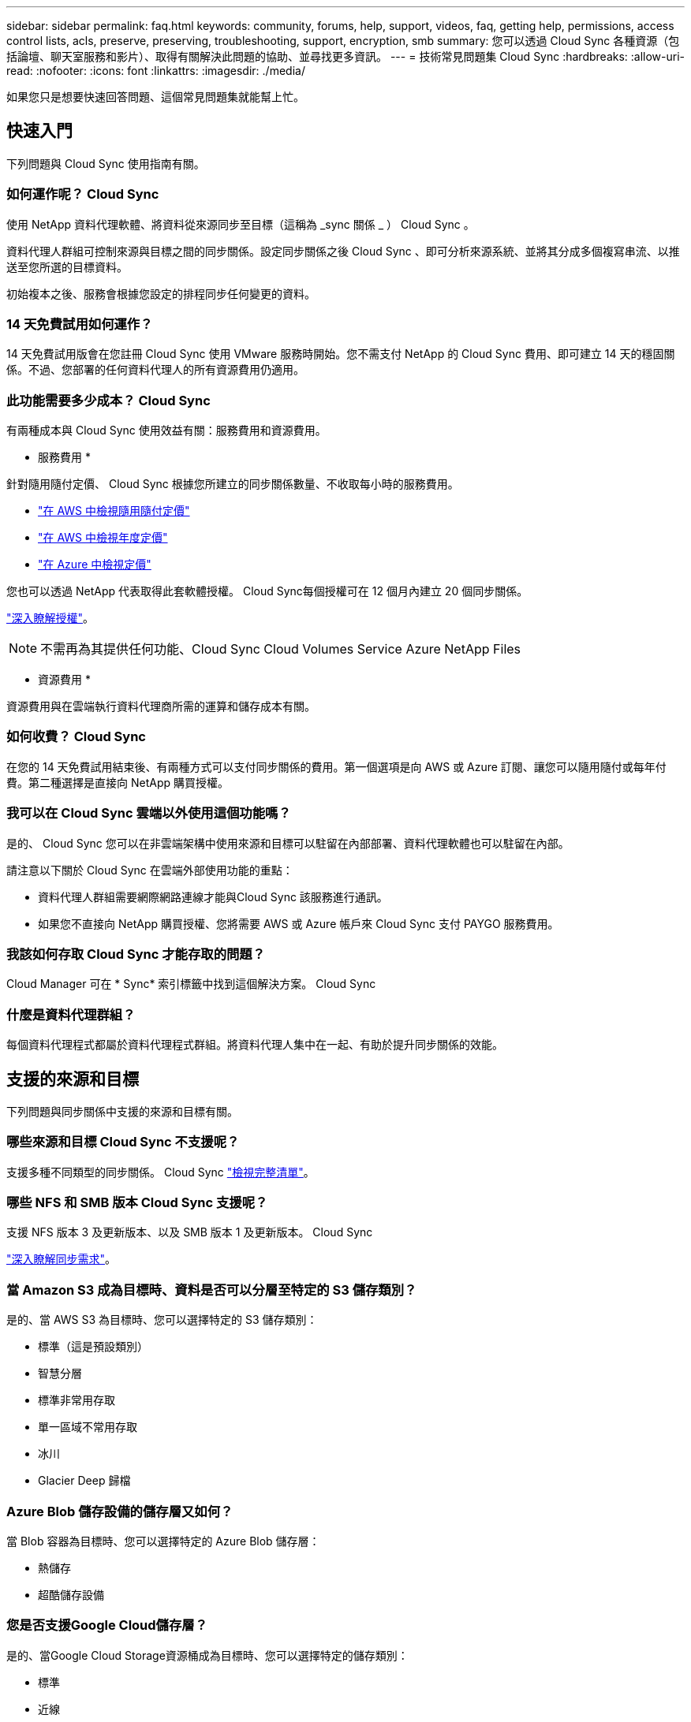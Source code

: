 ---
sidebar: sidebar 
permalink: faq.html 
keywords: community, forums, help, support, videos, faq, getting help, permissions, access control lists, acls, preserve, preserving, troubleshooting, support, encryption, smb 
summary: 您可以透過 Cloud Sync 各種資源（包括論壇、聊天室服務和影片）、取得有關解決此問題的協助、並尋找更多資訊。 
---
= 技術常見問題集 Cloud Sync
:hardbreaks:
:allow-uri-read: 
:nofooter: 
:icons: font
:linkattrs: 
:imagesdir: ./media/


[role="lead"]
如果您只是想要快速回答問題、這個常見問題集就能幫上忙。



== 快速入門

下列問題與 Cloud Sync 使用指南有關。



=== 如何運作呢？ Cloud Sync

使用 NetApp 資料代理軟體、將資料從來源同步至目標（這稱為 _sync 關係 _ ） Cloud Sync 。

資料代理人群組可控制來源與目標之間的同步關係。設定同步關係之後 Cloud Sync 、即可分析來源系統、並將其分成多個複寫串流、以推送至您所選的目標資料。

初始複本之後、服務會根據您設定的排程同步任何變更的資料。



=== 14 天免費試用如何運作？

14 天免費試用版會在您註冊 Cloud Sync 使用 VMware 服務時開始。您不需支付 NetApp 的 Cloud Sync 費用、即可建立 14 天的穩固關係。不過、您部署的任何資料代理人的所有資源費用仍適用。



=== 此功能需要多少成本？ Cloud Sync

有兩種成本與 Cloud Sync 使用效益有關：服務費用和資源費用。

* 服務費用 *

針對隨用隨付定價、 Cloud Sync 根據您所建立的同步關係數量、不收取每小時的服務費用。

* https://aws.amazon.com/marketplace/pp/B01LZV5DUJ["在 AWS 中檢視隨用隨付定價"^]
* https://aws.amazon.com/marketplace/pp/B06XX5V3M2["在 AWS 中檢視年度定價"^]
* https://azuremarketplace.microsoft.com/en-us/marketplace/apps/netapp.cloud-sync-service?tab=PlansAndPrice["在 Azure 中檢視定價"^]


您也可以透過 NetApp 代表取得此套軟體授權。 Cloud Sync每個授權可在 12 個月內建立 20 個同步關係。

link:concept-licensing.html["深入瞭解授權"]。


NOTE: 不需再為其提供任何功能、Cloud Sync Cloud Volumes Service Azure NetApp Files

* 資源費用 *

資源費用與在雲端執行資料代理商所需的運算和儲存成本有關。



=== 如何收費？ Cloud Sync

在您的 14 天免費試用結束後、有兩種方式可以支付同步關係的費用。第一個選項是向 AWS 或 Azure 訂閱、讓您可以隨用隨付或每年付費。第二種選擇是直接向 NetApp 購買授權。



=== 我可以在 Cloud Sync 雲端以外使用這個功能嗎？

是的、 Cloud Sync 您可以在非雲端架構中使用來源和目標可以駐留在內部部署、資料代理軟體也可以駐留在內部。

請注意以下關於 Cloud Sync 在雲端外部使用功能的重點：

* 資料代理人群組需要網際網路連線才能與Cloud Sync 該服務進行通訊。
* 如果您不直接向 NetApp 購買授權、您將需要 AWS 或 Azure 帳戶來 Cloud Sync 支付 PAYGO 服務費用。




=== 我該如何存取 Cloud Sync 才能存取的問題？

Cloud Manager 可在 * Sync* 索引標籤中找到這個解決方案。 Cloud Sync



=== 什麼是資料代理群組？

每個資料代理程式都屬於資料代理程式群組。將資料代理人集中在一起、有助於提升同步關係的效能。



== 支援的來源和目標

下列問題與同步關係中支援的來源和目標有關。



=== 哪些來源和目標 Cloud Sync 不支援呢？

支援多種不同類型的同步關係。 Cloud Sync link:reference-supported-relationships.html["檢視完整清單"]。



=== 哪些 NFS 和 SMB 版本 Cloud Sync 支援呢？

支援 NFS 版本 3 及更新版本、以及 SMB 版本 1 及更新版本。 Cloud Sync

link:reference-requirements.html["深入瞭解同步需求"]。



=== 當 Amazon S3 成為目標時、資料是否可以分層至特定的 S3 儲存類別？

是的、當 AWS S3 為目標時、您可以選擇特定的 S3 儲存類別：

* 標準（這是預設類別）
* 智慧分層
* 標準非常用存取
* 單一區域不常用存取
* 冰川
* Glacier Deep 歸檔




=== Azure Blob 儲存設備的儲存層又如何？

當 Blob 容器為目標時、您可以選擇特定的 Azure Blob 儲存層：

* 熱儲存
* 超酷儲存設備




=== 您是否支援Google Cloud儲存層？

是的、當Google Cloud Storage資源桶成為目標時、您可以選擇特定的儲存類別：

* 標準
* 近線
* 冷線
* 歸檔




== 網路

下列問題與 Cloud Sync 關於功能的網路需求有關。



=== 哪些網路需求 Cloud Sync 是關於功能的？

由於此環境要求資料代理群組透過所選的傳輸協定或物件儲存API（Amazon S3、Azure Blob、IBM Cloud Object Storage）、與來源和目標連線。Cloud Sync

此外、資料代理人群組需要透過連接埠443的傳出網際網路連線、以便與Cloud Sync 該服務進行通訊、並聯絡其他服務與儲存庫。

如需詳細資料、 link:reference-networking.html["檢閱網路需求"]。



=== 我可以將 Proxy 伺服器與資料代理程式搭配使用嗎？

是的。

支援 Proxy 伺服器、無論是否具備基本驗證。 Cloud Sync如果您在部署資料代理程式時指定 Proxy 伺服器、則來自資料代理程式的所有 HTTP 和 HTTPS 流量都會透過 Proxy 路由傳送。請注意、 NFS 或 SMB 等非 HTTP 流量無法透過 Proxy 伺服器路由傳送。

唯一的 Proxy 伺服器限制是使用即時資料加密搭配 NFS 或 Azure NetApp Files 不同步關係。加密資料會透過 HTTPS 傳送、無法透過 Proxy 伺服器路由傳送。



== 資料同步

下列問題與資料同步的運作方式有關。



=== 同步處理的頻率為何？

預設排程設定為每日同步。初始同步之後、您可以：

* 將同步排程修改為所需的天數、小時數或分鐘數
* 停用同步排程
* 刪除同步排程（不會遺失任何資料；只會移除同步關係）




=== 最低同步排程是多少？

您可以排程關係、每 1 分鐘同步一次資料。



=== 當檔案無法同步時、資料代理群組是否會重試？還是超時？

當單一檔案無法傳輸時、資料代理群組不會逾時。相反地、資料代理群組會在跳過檔案之前重試3次。重試值可在同步關係的設定中設定。

link:task-managing-relationships.html#changing-the-settings-for-a-sync-relationship["瞭解如何變更同步關係的設定"]。



=== 如果我有很大的資料集該怎麼辦？

如果單一目錄包含60、000個以上的檔案、請寄送電子郵件至ng-cloudsync-support@netapp.com（請與我們聯絡）、以便我們協助您設定資料代理群組來處理有效負載。我們可能需要新增額外的記憶體至資料代理群組。

請注意、掛載點中的檔案總數沒有限制。擁有60萬個以上檔案的大型目錄需要額外的記憶體、無論其在階層架構中的層級為何（上層目錄或子目錄）。



== 安全性

下列與安全性有關的問題。



=== 是否安全無虞？ Cloud Sync

是的。所有 Cloud Sync 的服務網路連線都是使用來完成 https://aws.amazon.com/sqs/["Amazon Simple Queue Service （ SQS ）"^]。

資料代理人群組與Amazon S3、Azure Blob、Google Cloud Storage和IBM Cloud Object Storage之間的所有通訊都是透過HTTPS傳輸協定進行。

如果 Cloud Sync 您使用的是內部部署（來源或目的地）系統的功能、以下是幾個建議的連線選項：

* AWS Direct Connect 、 Azure ExpressRoute 或 Google Cloud InterConnect 連線、非網際網路路由（而且只能與您指定的雲端網路通訊）
* 內部部署閘道裝置與雲端網路之間的 VPN 連線
* 若要使用 S3 儲存區、 Azure Blob 儲存設備或 Google Cloud Storage 、 Amazon Private S3 端點、 Azure Virtual Network 服務端點或私有 Google Access 進行額外安全的資料傳輸。


以上任何一種方法都會在內部部署的NAS伺服器和Cloud Sync 一個可靠的資料代理群組之間建立安全的連線。



=== 資料是否以 Cloud Sync 不加密的方式加密？

* 支援來源與目標 NFS 伺服器之間的資料傳輸加密。 Cloud Sync link:task-nfs-encryption.html["深入瞭解"]。
* 對於SMB、Cloud Sync 支援伺服器端加密的SMB 3.0和3.11資料。將加密資料從來源複製到資料保持加密的目標。Cloud Sync
+
無法加密SMB資料本身。Cloud Sync

* 當 Amazon S3 儲存區是同步關係的目標時、您可以選擇是否使用 AWS 加密或 AES-256 加密來啟用資料加密。




== 權限

下列問題與資料權限有關。



=== SMB 資料權限是否同步至目標位置？

您可以設定Cloud Sync 支援功能、在來源SMB共用區和目標SMB共用區之間、以及從來源SMB共用區到物件儲存區之間保留存取控制清單（ACL除外ONTAP ）。


NOTE: 不支援將ACL從物件儲存區複製到SMB共用區。Cloud Sync

link:task-copying-acls.html["瞭解如何在 SMB 共用區之間複製 ACL"]。



=== NFS 資料權限是否同步至目標位置？

下列項目可自動複製 NFS 伺服器之間的 NFS 權限： Cloud Sync

* NFS 版本 3 ： Cloud Sync 此功能可複製權限和使用者群組擁有者。
* NFS 第 4 版： Cloud Sync 以程式複製 ACL 。




== 物件儲存中繼資料

針對下列類型的同步關係、將物件儲存中繼資料從來源複製到目標：Cloud Sync

* Amazon S3 -> Amazon S3 ^1^
* Amazon S3 -> StorageGRID
* 支援：-> Amazon S3 StorageGRID
* 《》->《StorageGRID StorageGRID
* 資料中心-> Google Cloud Storage StorageGRID
* Google Cloud Storage -> StorageGRID 功能
* Google Cloud Storage -> IBM Cloud Object Storage（IBM雲端物件儲存設備）^1^
* Google Cloud Storage -> Amazon S3 ^1^
* Amazon S3 -> Google Cloud Storage
* IBM Cloud Object Storage -> Google Cloud Storage
* 《》->《IBM Cloud Object Storage》StorageGRID
* IBM Cloud Object Storage -> StorageGRID
* IBM Cloud Object Storage -> IBM Cloud Object Storage


您必須在這些同步關係中 link:task-creating-relationships.html["建立同步關係時、請啟用「複製物件」設定"]。



== 效能

下列問題與 Cloud Sync 效能不一致有關。



=== 同步關係的進度指標代表什麼？

同步關係顯示資料代理群組網路卡的處理量。如果您使用多個資料代理人來加速同步效能、則處理量是所有流量的總和。此處理量每 20 秒重新整理一次。



=== 我遇到效能問題。我們可以限制並行傳輸的數量嗎？

如果您有非常大的檔案（每個都有多個Tib）、可能需要很長時間才能完成傳輸程序、而且效能可能會受到影響。

限制並行傳輸的數量有助於提高效率。mailto ： ng-cloudsync-support@netapp.com [ 請聯絡我們尋求協助 ] 。



=== 為什麼 Azure NetApp Files 我使用 VMware 時效能不佳？

當您將資料同步至 Azure NetApp Files 或從 VMware 同步時、如果磁碟服務層級為「 Standard （標準）」、您可能會遇到故障和效能問題。

將服務層級變更為 Premium 或 Ultra 、以提升同步效能。

https://docs.microsoft.com/en-us/azure/azure-netapp-files/azure-netapp-files-service-levels#throughput-limits["深入瞭 Azure NetApp Files 解有關服務層級和處理量的資訊"^]。



=== 為什麼 Cloud Volumes Service 我使用適用於 AWS 的解決方法時效能不佳？

當您在雲端磁碟區之間或從雲端磁碟區同步資料時、如果雲端磁碟區的效能等級為「 Standard （標準）」、可能會發生故障和效能問題。

將「服務層級」變更為「進階」或「極致」、以增強同步效能。



=== 群組中需要多少個資料代理人？

當您建立新關係時、首先要從群組中的單一資料代理程式開始（除非您選取屬於加速同步關係的現有資料代理程式）。在許多情況下、單一資料代理程式可滿足同步關係的效能要求。如果沒有、您可以在群組中新增額外的資料代理人、以加速同步效能。但您應該先檢查其他可能影響同步效能的因素。

多種因素可能會影響資料傳輸效能。整體同步效能可能會因為網路頻寬、延遲和網路拓撲、以及資料代理 VM 規格和儲存系統效能而受到影響。例如、群組中的單一資料代理程式可以達到100 MB/s、而目標上的磁碟處理量可能只允許64 MB/s因此、資料代理人群組會持續嘗試複製資料、但目標無法達到資料代理人群組的效能。

因此、請務必檢查網路效能和目標磁碟處理量。

然後、您可以考慮在群組中新增額外的資料代理人、以共享該關係的負載、藉此加速同步效能。 link:task-managing-relationships.html#accelerating-sync-performance["瞭解如何加速同步效能"]。



== 刪除物件

下列問題與刪除來源和目標的同步關係和資料有關。



=== 如果我刪除 Cloud Sync 我的不確定關係、會發生什麼事？

刪除關係會停止所有未來的資料同步、並終止付款。同步至目標的任何資料都會維持原樣。



=== 如果我從來源伺服器刪除某些內容、會發生什麼事？是否也從目標中移除？

根據預設、如果您有作用中的同步關係、則在下次同步處理期間、從來源伺服器刪除的項目不會從目標中刪除。但每個關係的同步設定中都有一個選項、您可以定義 Cloud Sync 如果檔案從來源中刪除、將會刪除目標位置的檔案。

link:task-managing-relationships.html#changing-the-settings-for-a-sync-relationship["瞭解如何變更同步關係的設定"]。



=== 如果我從目標中刪除某項內容、會發生什麼事？是否也從來源移除？

如果項目從目標中刪除、則不會從來源中移除。這種關係是單向的、從來源到目標。在下一個同步週期中 Cloud Sync 、 Sync-比較 來源與目標、找出項目遺失、 Cloud Sync 並再次將其從來源複製到目標。



== 疑難排解

https://kb.netapp.com/Advice_and_Troubleshooting/Cloud_Services/Cloud_Sync/Cloud_Sync_FAQ:_Support_and_Troubleshooting["NetApp 知識庫 Cloud Sync ：解決常見問題集：支援與疑難排解"^]



== 資料代理商深入探討

下列問題與資料代理程式有關。



=== 您可以說明資料代理商的架構嗎？

當然、以下是最重要的幾點：

* 資料代理程式是在 Linux 主機上執行的 node.js 應用程式。
* 下列項目可部署資料代理程式： Cloud Sync
+
** AWS ：使用 AWS CloudForation 範本
** Azure ：來自 Azure 資源管理程式
** Google ：來自 Google Cloud Deployment Manager
** 如果您使用自己的 Linux 主機、則需要手動安裝軟體


* 資料代理軟體會自動升級至最新版本。
* 資料代理商使用 AWS SQS 作為可靠且安全的通訊通道、並用於控制和監控。SQS 也提供持續性層。
* 您可以新增其他資料代理人至群組、以提高傳輸速度並增加高可用度。如果某個資料代理程式故障、就會有服務恢復功能。

